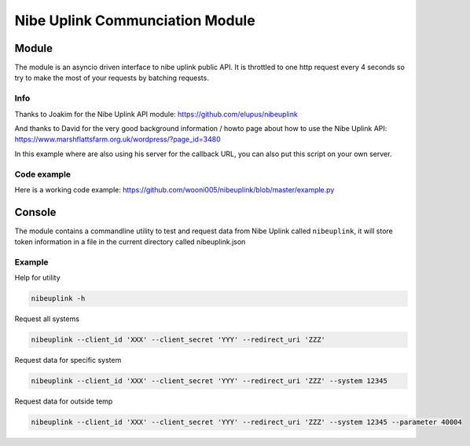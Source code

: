 ********************************
Nibe Uplink Communciation Module
********************************


Module
======


The module is an asyncio driven interface to nibe uplink public API. It is throttled to one http request every 4 seconds so
try to make the most of your requests by batching requests.

Info
____
Thanks to Joakim for the Nibe Uplink API module: https://github.com/elupus/nibeuplink

And thanks to David for the very good background information / howto page about how to use the Nibe Uplink API: 
https://www.marshflattsfarm.org.uk/wordpress/?page_id=3480

In this example where are also using his server for the callback URL, you can also put this script on your own server.

Code example
___________
Here is a working code example: https://github.com/wooni005/nibeuplink/blob/master/example.py


Console
=======

The module contains a commandline utility to test and request data from Nibe Uplink called ``nibeuplink``, it will store token information in a file in the current directory called nibeuplink.json

Example
_______

Help for utility

.. code-block:: bash

    nibeuplink -h

Request all systems

.. code-block:: bash

    nibeuplink --client_id 'XXX' --client_secret 'YYY' --redirect_uri 'ZZZ'


Request data for specific system

.. code-block:: bash

    nibeuplink --client_id 'XXX' --client_secret 'YYY' --redirect_uri 'ZZZ' --system 12345

Request data for outside temp

.. code-block:: bash

    nibeuplink --client_id 'XXX' --client_secret 'YYY' --redirect_uri 'ZZZ' --system 12345 --parameter 40004
